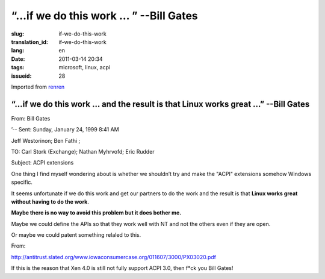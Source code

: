 “…if we do this work … ” --Bill Gates
=========================================================================================

:slug: if-we-do-this-work
:translation_id: if-we-do-this-work
:lang: en
:date: 2011-03-14 20:34
:tags: microsoft, linux, acpi
:issueid: 28

Imported from
`renren <http://blog.renren.com/blog/230263946/716517729>`_

“…if we do this work … and the result is that Linux works great …” --Bill Gates
-------------------------------------------------------------------------------

From: Bill Gates

’-- Sent: Sunday, January 24, 1999 8:41 AM

Jeff Westorinon; Ben Fathi ;

TO: Carl Stork (Exchange); Nathan Myhrvofd; Eric Rudder

Subject: ACPI extensions

One thing I find myself wondering about is whether we shouldn’t try and
make the "ACPI" extensions somehow Windows specific.

It seems unfortunate if we do this work and get our partners to do the
work and the result is that **Linux works great without having to do the work**.

**Maybe there is no way to avoid this problem but it does bother me.**

Maybe we could define the APIs so that they work well with NT and not
the others even if they are open.

Or maybe we could patent something relaled to this.

From:

`http://antitrust.slated.org/www.iowaconsumercase.org/011607/3000/PX03020.pdf <http://antitrust.slated.org/www.iowaconsumercase.org/011607/3000/PX03020.pdf>`_

If this is the reason that Xen 4.0 is still not fully support ACPI 3.0, then f*ck
you Bill Gates!

